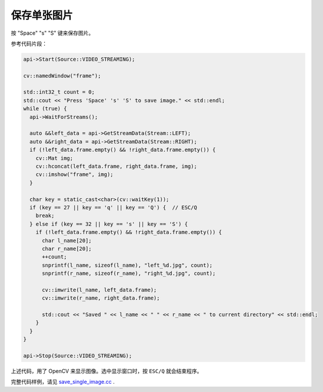 .. _data_save_single_image:

保存单张图片
=============================

按 "Space" "s" "S" 键来保存图片。

参考代码片段：

.. code-block:: c++

  api->Start(Source::VIDEO_STREAMING);

  cv::namedWindow("frame");

  std::int32_t count = 0;
  std::cout << "Press 'Space' 's' 'S' to save image." << std::endl;
  while (true) {
    api->WaitForStreams();

    auto &&left_data = api->GetStreamData(Stream::LEFT);
    auto &&right_data = api->GetStreamData(Stream::RIGHT);
    if (!left_data.frame.empty() && !right_data.frame.empty()) {
      cv::Mat img;
      cv::hconcat(left_data.frame, right_data.frame, img);
      cv::imshow("frame", img);
    }

    char key = static_cast<char>(cv::waitKey(1));
    if (key == 27 || key == 'q' || key == 'Q') {  // ESC/Q
      break;
    } else if (key == 32 || key == 's' || key == 'S') {
      if (!left_data.frame.empty() && !right_data.frame.empty()) {
        char l_name[20];
        char r_name[20];
        ++count;
        snprintf(l_name, sizeof(l_name), "left_%d.jpg", count);
        snprintf(r_name, sizeof(r_name), "right_%d.jpg", count);

        cv::imwrite(l_name, left_data.frame);
        cv::imwrite(r_name, right_data.frame);

        std::cout << "Saved " << l_name << " " << r_name << " to current directory" << std::endl;
      }
    }
  }

  api->Stop(Source::VIDEO_STREAMING);

上述代码，用了 OpenCV 来显示图像。选中显示窗口时，按 ``ESC/Q`` 就会结束程序。

完整代码样例，请见 `save_single_image.cc <https://github.com/slightech/MYNT-EYE-S-SDK/blob/master/samples/save_single_image.cc>`_ .
